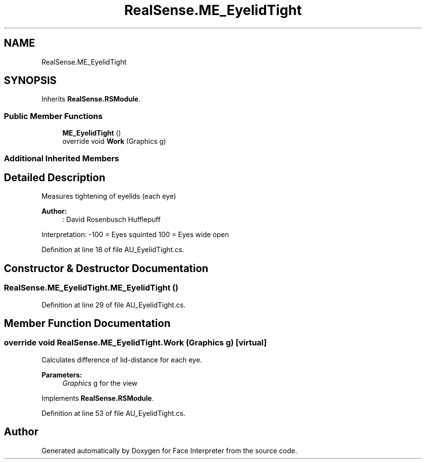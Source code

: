 .TH "RealSense.ME_EyelidTight" 3 "Wed Jul 5 2017" "Face Interpreter" \" -*- nroff -*-
.ad l
.nh
.SH NAME
RealSense.ME_EyelidTight
.SH SYNOPSIS
.br
.PP
.PP
Inherits \fBRealSense\&.RSModule\fP\&.
.SS "Public Member Functions"

.in +1c
.ti -1c
.RI "\fBME_EyelidTight\fP ()"
.br
.ti -1c
.RI "override void \fBWork\fP (Graphics g)"
.br
.in -1c
.SS "Additional Inherited Members"
.SH "Detailed Description"
.PP 
Measures tightening of eyelids (each eye) 
.PP
\fBAuthor:\fP
.RS 4
: David Rosenbusch  Hufflepuff
.RE
.PP
Interpretation: -100 = Eyes squinted 100 = Eyes wide open 
.PP
Definition at line 18 of file AU_EyelidTight\&.cs\&.
.SH "Constructor & Destructor Documentation"
.PP 
.SS "RealSense\&.ME_EyelidTight\&.ME_EyelidTight ()"

.PP
Definition at line 29 of file AU_EyelidTight\&.cs\&.
.SH "Member Function Documentation"
.PP 
.SS "override void RealSense\&.ME_EyelidTight\&.Work (Graphics g)\fC [virtual]\fP"
Calculates difference of lid-distance for each eye\&. 
.PP
\fBParameters:\fP
.RS 4
\fIGraphics\fP g for the view 
.RE
.PP

.PP
Implements \fBRealSense\&.RSModule\fP\&.
.PP
Definition at line 53 of file AU_EyelidTight\&.cs\&.

.SH "Author"
.PP 
Generated automatically by Doxygen for Face Interpreter from the source code\&.
